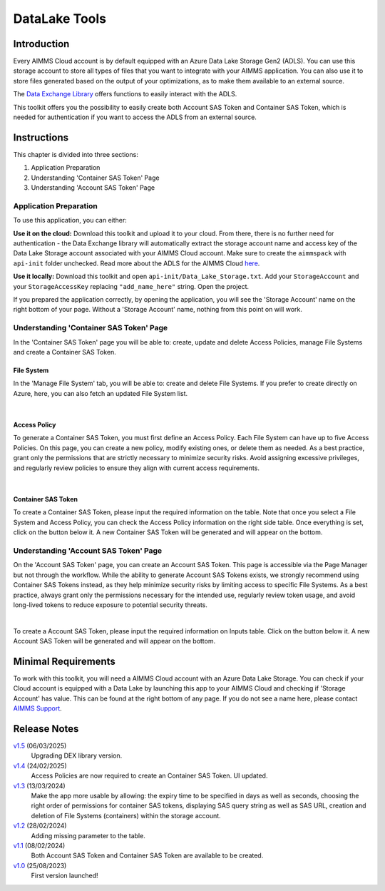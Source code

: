 DataLake Tools
=================

.. meta::
   :keywords: datalake, azure, sas token, container, data integration, File System, file management
   :description: This article is for developers who want to integrate the Azure Data Lake Storage as part of their AIMMS account.

.. image:: https://img.shields.io/badge/AIMMS_25.2-ZIP:_DataLake Tools-blue
   :target: https://github.com/aimms/datalake-tools/archive/refs/heads/main.zip

.. image:: https://img.shields.io/badge/AIMMS_25.2-Github:_DataLake Tools-blue
   :target: https://github.com/aimms/datalake-tools

.. image:: https://img.shields.io/badge/AIMMS_Community-Forum-yellow
   :target: https://community.aimms.com/aimms-pro-cloud-platform-43/datalake-tools-1520

.. image:: images/data-lake.png
   :scale: 30
   :align: right
   :alt: DataLake Tools

Introduction 
-------------
Every AIMMS Cloud account is by default equipped with an Azure Data Lake Storage Gen2 (ADLS). 
You can use this storage account to store all types of files that you want to integrate with your AIMMS application. 
You can also use it to store files generated based on the output of your optimizations, as to make them available to an external source.

The `Data Exchange Library <https://documentation.aimms.com/dataexchange/api.html#data-lake-storage-file-systems>`__ offers functions to easily interact with the ADLS.  

This toolkit offers you the possibility to easily create both Account SAS Token and Container SAS Token, which is needed for authentication if you want to access the ADLS from an external source.

Instructions 
-------------

This chapter is divided into three sections:

#. Application Preparation
#. Understanding 'Container SAS Token' Page
#. Understanding 'Account SAS Token' Page

Application Preparation
~~~~~~~~~~~~~~~~~~~~~~~
To use this application, you can either:

**Use it on the cloud:** Download this toolkit and upload it to your cloud. From there, there is no further need for authentication - the Data Exchange library will automatically extract the storage account name and access key of the Data Lake Storage account associated with your AIMMS Cloud account. 
Make sure to create the ``aimmspack`` with ``api-init`` folder unchecked. Read more about the ADLS for the AIMMS Cloud `here <https://documentation.aimms.com/dataexchange/dls.html>`_. 

**Use it locally:** Download this toolkit and open ``api-init/Data_Lake_Storage.txt``. Add your ``StorageAccount`` and your ``StorageAccessKey`` replacing ``"add_name_here"`` string. Open the project. 

If you prepared the application correctly, by opening the application, you will see the 'Storage Account' name on the right bottom of your page. Without a 'Storage Account' name, nothing from this point on will work. 

Understanding 'Container SAS Token' Page
~~~~~~~~~~~~~~~~~~~~~~~~~~~~~~~~~~~~~~~~~~
In the 'Container SAS Token' page you will be able to: create, update and delete Access Policies, manage File Systems and create a Container SAS Token.

File System
^^^^^^^^^^^^^^^^^^^^^^
In the 'Manage File System' tab, you will be able to: create and delete File Systems. If you prefer to create directly on Azure, here, you can also fetch an updated File System list.

.. image:: images/manage-file-system.png
    :align: center

|

Access Policy
^^^^^^^^^^^^^^^^^^^^^^

To generate a Container SAS Token, you must first define an Access Policy. Each File System can have up to five Access Policies. 
On this page, you can create a new policy, modify existing ones, or delete them as needed. As a best practice, grant only the permissions 
that are strictly necessary to minimize security risks. Avoid assigning excessive privileges, 
and regularly review policies to ensure they align with current access requirements.

.. image:: images/container-sas-token.png
    :align: center

|

Container SAS Token
^^^^^^^^^^^^^^^^^^^^^^

To create a Container SAS Token, please input the required information on the table. Note that once you select a File System and Access Policy, you can check the Access Policy information on the right side table. 
Once everything is set, click on the button below it. A new Container SAS Token will be generated and will appear on the bottom.

Understanding 'Account SAS Token' Page
~~~~~~~~~~~~~~~~~~~~~~~~~~~~~~~~~~~~~~~

On the 'Account SAS Token' page, you can create an Account SAS Token. This page is accessible via the Page Manager 
but not through the workflow. While the ability to generate Account SAS Tokens exists, we strongly recommend using 
Container SAS Tokens instead, as they help minimize security risks by limiting access to specific File Systems. As a best practice, 
always grant only the permissions necessary for the intended use, regularly review token usage, and avoid long-lived tokens to reduce exposure to potential security threats.


.. image:: images/account-sas-token.png
    :align: center

|

To create a Account SAS Token, please input the required information on Inputs table. Click on the button below it.
A new Account SAS Token will be generated and will appear on the bottom.

Minimal Requirements
--------------------

To work with this toolkit, you will need a AIMMS Cloud account with an Azure Data Lake Storage. 
You can check if your Cloud account is equipped with a Data Lake by launching this app to your AIMMS Cloud and checking if 'Storage Account' has value. This can be found at the right bottom of any page. 
If you do not see a name here, please contact `AIMMS Support <support@aimms.com>`_.


Release Notes
--------------------

`v1.5 <https://github.com/aimms/datalake-tools/releases/tag/1.5>`_ (06/03/2025)
   Upgrading DEX library version.

`v1.4 <https://github.com/aimms/datalake-tools/releases/tag/1.4>`_ (24/02/2025)
   Access Policies are now required to create an Container SAS Token. UI updated.

`v1.3 <https://github.com/aimms/datalake-tools/releases/tag/1.3>`_ (13/03/2024)
   Make the app more usable by allowing: the expiry time to be specified in days as well as seconds, 
   choosing the right order of permissions for container SAS tokens, displaying SAS query string as well as SAS URL, 
   creation and deletion of File Systems (containers) within the storage account.

`v1.2 <https://github.com/aimms/datalake-tools/releases/tag/1.2>`_ (28/02/2024)
   Adding missing parameter to the table. 

`v1.1 <https://github.com/aimms/datalake-tools/releases/tag/1.1>`_ (08/02/2024)
   Both Account SAS Token and Container SAS Token are available to be created.

`v1.0 <https://github.com/aimms/datalake-tools/releases/tag/1.0>`_ (25/08/2023)
   First version launched!

.. spelling:word-list::

   github
   datalake
   aimmspack

